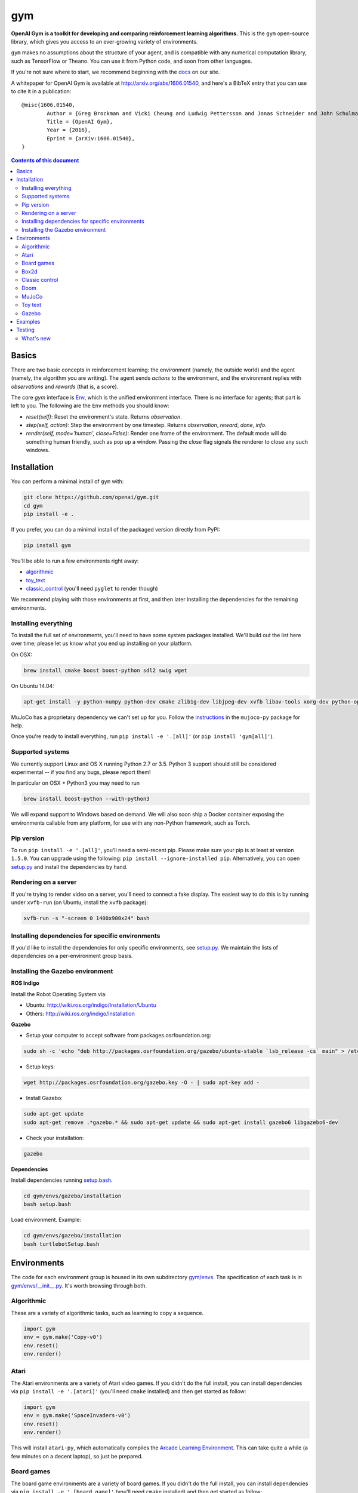 gym
******

.. image:: https://travis-ci.org/openai/gym.svg?branch=master
    :target: https://travis-ci.org/openai/gym

**OpenAI Gym is a toolkit for developing and comparing reinforcement learning algorithms.** This is the ``gym`` open-source library, which gives you access to an ever-growing variety of environments.

``gym`` makes no assumptions about the structure of your agent, and is compatible with any numerical computation library, such as TensorFlow or Theano. You can use it from Python code, and soon from other languages.

If you're not sure where to start, we recommend beginning with the
`docs <https://gym.openai.com/docs>`_ on our site.

A whitepaper for OpenAI Gym is available at http://arxiv.org/abs/1606.01540, and here's a BibTeX entry that you can use to cite it in a publication::

	@misc{1606.01540,
		Author = {Greg Brockman and Vicki Cheung and Ludwig Pettersson and Jonas Schneider and John Schulman and Jie Tang and Wojciech Zaremba},
		Title = {OpenAI Gym},
		Year = {2016},
		Eprint = {arXiv:1606.01540},
	}

.. contents:: **Contents of this document**
   :depth: 2

Basics
======

There are two basic concepts in reinforcement learning: the
environment (namely, the outside world) and the agent (namely, the
algorithm you are writing). The agent sends `actions` to the
environment, and the environment replies with `observations` and
`rewards` (that is, a score).

The core `gym` interface is `Env
<https://github.com/openai/gym/blob/master/gym/core.py>`_, which is
the unified environment interface. There is no interface for agents;
that part is left to you. The following are the ``Env`` methods you
should know:

- `reset(self)`: Reset the environment's state. Returns `observation`.
- `step(self, action)`: Step the environment by one timestep. Returns `observation`, `reward`, `done`, `info`.
- `render(self, mode='human', close=False)`: Render one frame of the environment. The default mode will do something human friendly, such as pop up a window. Passing the `close` flag signals the renderer to close any such windows.

Installation
============

You can perform a minimal install of ``gym`` with:

.. code:: shell

	  git clone https://github.com/openai/gym.git
	  cd gym
	  pip install -e .

If you prefer, you can do a minimal install of the packaged version directly from PyPI:

.. code:: shell

	  pip install gym

You'll be able to run a few environments right away:

- `algorithmic <https://gym.openai.com/envs#algorithmic>`_
- `toy_text <https://gym.openai.com/envs#toy_text>`_
- `classic_control <https://gym.openai.com/envs#classic_control>`_ (you'll need ``pyglet`` to render though)

We recommend playing with those environments at first, and then later
installing the dependencies for the remaining environments.

Installing everything
---------------------

To install the full set of environments, you'll need to have some system
packages installed. We'll build out the list here over time; please let us know
what you end up installing on your platform.

On OSX:

.. code:: shell

	  brew install cmake boost boost-python sdl2 swig wget

On Ubuntu 14.04:

.. code:: shell

	  apt-get install -y python-numpy python-dev cmake zlib1g-dev libjpeg-dev xvfb libav-tools xorg-dev python-opengl libboost-all-dev libsdl2-dev swig

MuJoCo has a proprietary dependency we can't set up for you. Follow
the
`instructions <https://github.com/openai/mujoco-py#obtaining-the-binaries-and-license-key>`_
in the ``mujoco-py`` package for help.

Once you're ready to install everything, run ``pip install -e '.[all]'`` (or ``pip install 'gym[all]'``).

Supported systems
-----------------

We currently support Linux and OS X running Python 2.7 or 3.5.
Python 3 support should still be considered experimental -- if you find any bugs, please report them!

In particular on OSX + Python3 you may need to run

.. code:: shell

	  brew install boost-python --with-python3

We will expand support to Windows based on demand. We
will also soon ship a Docker container exposing the environments
callable from any platform, for use with any non-Python framework, such as Torch.

Pip version
-----------

To run ``pip install -e '.[all]'``, you'll need a semi-recent pip.
Please make sure your pip is at least at version ``1.5.0``. You can
upgrade using the following: ``pip install --ignore-installed
pip``. Alternatively, you can open `setup.py
<https://github.com/openai/gym/blob/master/setup.py>`_ and
install the dependencies by hand.

Rendering on a server
---------------------

If you're trying to render video on a server, you'll need to connect a
fake display. The easiest way to do this is by running under
``xvfb-run`` (on Ubuntu, install the ``xvfb`` package):

.. code:: shell

     xvfb-run -s "-screen 0 1400x900x24" bash

Installing dependencies for specific environments
-------------------------------------------------

If you'd like to install the dependencies for only specific
environments, see `setup.py
<https://github.com/openai/gym/blob/master/setup.py>`_. We
maintain the lists of dependencies on a per-environment group basis.

Installing the Gazebo environment
------------------------------------------------------

**ROS Indigo**

Install the Robot Operating System via:

- Ubuntu: http://wiki.ros.org/indigo/Installation/Ubuntu
- Others: http://wiki.ros.org/indigo/Installation 

**Gazebo**

- Setup your computer to accept software from packages.osrfoundation.org:

.. code:: bash

	sudo sh -c 'echo "deb http://packages.osrfoundation.org/gazebo/ubuntu-stable `lsb_release -cs` main" > /etc/apt/sources.list.d/gazebo-stable.list'

- Setup keys:

.. code:: bash

	wget http://packages.osrfoundation.org/gazebo.key -O - | sudo apt-key add -

- Install Gazebo:

.. code:: bash

	sudo apt-get update
	sudo apt-get remove .*gazebo.* && sudo apt-get update && sudo apt-get install gazebo6 libgazebo6-dev

- Check your installation:

.. code:: bash

	gazebo

**Dependencies**

Install dependencies running `setup.bash
<gym/envs/gazebo/installation/setup.bash>`_.

.. code:: bash

	cd gym/envs/gazebo/installation
	bash setup.bash

Load environment. Example:

.. code:: bash

	cd gym/envs/gazebo/installation
	bash turtlebotSetup.bash


Environments
============

The code for each environment group is housed in its own subdirectory
`gym/envs
<https://github.com/openai/gym/blob/master/gym/envs>`_. The
specification of each task is in `gym/envs/__init__.py
<https://github.com/openai/gym/blob/master/gym/envs/__init__.py>`_. It's
worth browsing through both.

Algorithmic
-----------

These are a variety of algorithmic tasks, such as learning to copy a
sequence.

.. code:: python

	  import gym
	  env = gym.make('Copy-v0')
	  env.reset()
	  env.render()

Atari
-----

The Atari environments are a variety of Atari video games. If you didn't do the full install, you can install dependencies via ``pip install -e '.[atari]'`` (you'll need ``cmake`` installed) and then get started as follow:

.. code:: python

	  import gym
	  env = gym.make('SpaceInvaders-v0')
	  env.reset()
	  env.render()

This will install ``atari-py``, which automatically compiles the `Arcade Learning Environment <http://www.arcadelearningenvironment.org/>`_. This can take quite a while (a few minutes on a decent laptop), so just be prepared.

Board games
-----------

The board game environments are a variety of board games. If you didn't do the full install, you can install dependencies via ``pip install -e '.[board_game]'`` (you'll need ``cmake`` installed) and then get started as follow:

.. code:: python

	  import gym
	  env = gym.make('Go9x9-v0')
	  env.reset()
	  env.render()

Box2d
-----------

Box2d is a 2D physics engine. You can install it via  ``pip install -e '.[box2d]'`` and then get started as follow:

.. code:: python

	  import gym
	  env = gym.make('LunarLander-v2')
	  env.reset()
	  env.render()

Classic control
---------------

These are a variety of classic control tasks, which would appear in a typical reinforcement learning textbook. If you didn't do the full install, you will need to run ``pip install -e '.[classic_control]'`` to enable rendering. You can get started with them via:

.. code:: python

	  import gym
	  env = gym.make('CartPole-v0')
	  env.reset()
	  env.render()

Doom
---------------

These tasks take place inside a Doom game (via the VizDoom project). If you didn't do the full install, you will need to run ``pip install -e '.[doom]'``. You can get started with them via:

.. code:: python

	  import gym
	  env = gym.make('DoomBasic-v0')
	  env.reset()
	  env.render()

MuJoCo
------

`MuJoCo <http://www.mujoco.org/>`_ is a physics engine which can do
very detailed efficient simulations with contacts. It's not
open-source, so you'll have to follow the instructions in `mujoco-py
<https://github.com/openai/mujoco-py#obtaining-the-binaries-and-license-key>`_
to set it up. You'll have to also run ``pip install -e '.[mujoco]'`` if you didn't do the full install.

.. code:: python

	  import gym
	  env = gym.make('Humanoid-v0')
	  env.reset()
	  env.render()

Toy text
--------

Toy environments which are text-based. There's no extra dependency to install, so to get started, you can just do:

.. code:: python

	  import gym
	  env = gym.make('FrozenLake-v0')
	  env.reset()
	  env.render()

Gazebo
--------

Gazebo physics simulator environment commonly used for robotics.

.. code:: python

	  import gym
	  env = gym.make('Gazeboword-v1')
	  env.reset()
	  env.render()

Check Gazebo `conventions <gym/envs/gazebo/assets/conventions.md/>`_ to create new environments.

Examples
========

See the ``examples`` directory.

- Run `examples/agents/random_agent.py <https://github.com/openai/gym/blob/master/examples/agents/random_agent.py>`_ to run an simple random agent and upload the results to the scoreboard.
- Run `examples/agents/cem.py <https://github.com/openai/gym/blob/master/examples/agents/cem.py>`_ to run an actual learning agent (using the cross-entropy method) and upload the results to the scoreboard.
- Run `examples/scripts/list_envs <https://github.com/openai/gym/blob/master/examples/scripts/list_envs>`_ to generate a list of all environments. (You see also just `browse <https://gym.openai.com/docs>`_ the list on our site.
  - Run `examples/scripts/upload <https://github.com/openai/gym/blob/master/examples/scripts/upload>`_ to upload the recorded output from ``random_agent.py`` or ``cem.py``. Make sure to obtain an `API key <https://gym.openai.com/settings/profile>`_.

Testing
=======

We are using `nose2 <https://github.com/nose-devs/nose2>`_ for tests. You can run them via:

.. code:: shell

	  nose2

You can also run tests in a specific directory by using the ``-s`` option, or by passing in the specific name of the test. See the `nose2 docs <http://nose2.readthedocs.org/en/latest/usage.html#naming-tests>`_ for more details.

What's new
----------

- 2016-05-28: For controlled reproducibility, envs now support seeding
  (cf #91 and #135). The monitor records which seeds are used. We will
  soon add seed information to the display on the scoreboard.
